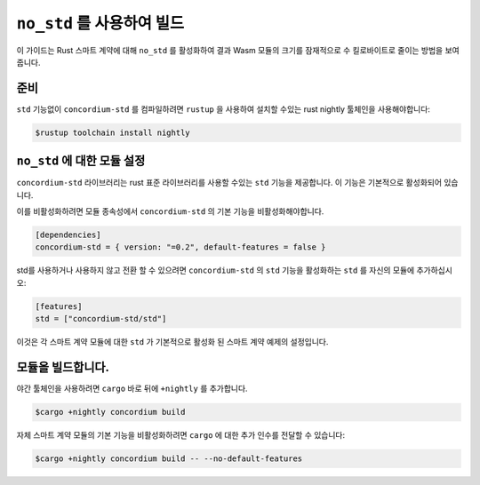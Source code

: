 .. _no-std-ko:

================================
``no_std`` 를 사용하여 빌드
================================

이 가이드는 Rust 스마트 계약에 대해 ``no_std`` 를 활성화하여 결과 Wasm 모듈의 크기를 잠재적으로 수 킬로바이트로 줄이는 방법을 보여줍니다.

준비
===========

``std`` 기능없이 ``concordium-std`` 를 컴파일하려면 ``rustup`` 을 사용하여 설치할 수있는 rust nightly 툴체인을 사용해야합니다:

.. code-block:: console

   $rustup toolchain install nightly

``no_std`` 에 대한 모듈 설정
====================================

``concordium-std`` 라이브러리는 rust 표준 라이브러리를 사용할 수있는 ``std`` 기능을 제공합니다.
이 기능은 기본적으로 활성화되어 있습니다.

이를 비활성화하려면 모듈 종속성에서 ``concordium-std`` 의 기본 기능을 비활성화해야합니다.

.. code-block:: rust

   [dependencies]
   concordium-std = { version: "=0.2", default-features = false }

std를 사용하거나 사용하지 않고 전환 할 수 있으려면 ``concordium-std`` 의 ``std`` 기능을 활성화하는 ``std`` 를 자신의 모듈에 추가하십시오:

.. code-block:: rust

   [features]
   std = ["concordium-std/std"]

이것은 각 스마트 계약 모듈에 대한 ``std`` 가 기본적으로 활성화 된 스마트 계약 예제의 설정입니다.

모듈을 빌드합니다.
===================

야간 툴체인을 사용하려면 ``cargo`` 바로 뒤에 ``+nightly`` 를 추가합니다.

.. code-block:: console

   $cargo +nightly concordium build

자체 스마트 계약 모듈의 기본 기능을 비활성화하려면 ``cargo`` 에 대한 추가 인수를 전달할 수 있습니다:

.. code-block:: console

   $cargo +nightly concordium build -- --no-default-features
   
